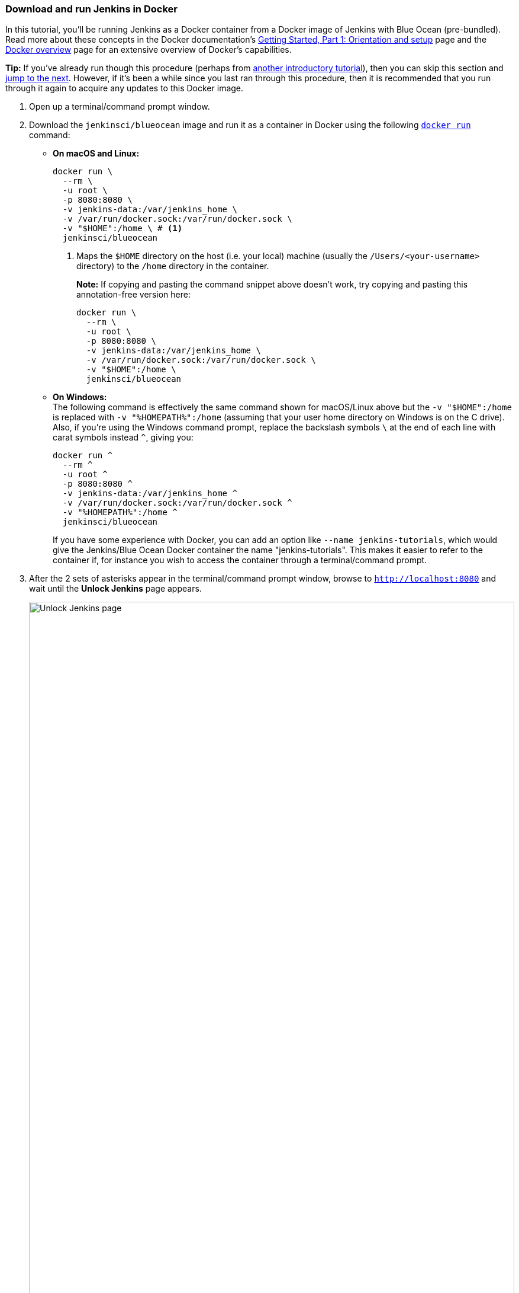 ////
This file is only meant to be included as a snippet in other documents.
////

=== Download and run Jenkins in Docker

In this tutorial, you'll be running Jenkins as a Docker container from a Docker
image of Jenkins with Blue Ocean (pre-bundled). Read more about these concepts
in the Docker documentation's https://docs.docker.com/get-started/[Getting
Started, Part 1: Orientation and setup] page and the
https://docs.docker.com/engine/docker-overview/[Docker overview] page for an
extensive overview of Docker's capabilities.

*Tip:* If you've already run though this procedure (perhaps from link:..[another
introductory tutorial]), then you can skip this section and
<<fork-and-clone-the-sample-repository-on-github,jump to the next>>. However,
if it's been a while since you last ran through this procedure, then it is
recommended that you run through it again to acquire any updates to this Docker
image.

. Open up a terminal/command prompt window.
. Download the `jenkinsci/blueocean` image and run it as a container in Docker
  using the following
  link:https://docs.docker.com/engine/reference/commandline/run/[`docker run`]
  command:
** *On macOS and Linux:*
+
[source]
----
docker run \
  --rm \
  -u root \
  -p 8080:8080 \
  -v jenkins-data:/var/jenkins_home \
  -v /var/run/docker.sock:/var/run/docker.sock \
  -v "$HOME":/home \ # <1>
  jenkinsci/blueocean
----
<1> Maps the `$HOME` directory on the host (i.e. your local) machine (usually
the `/Users/<your-username>` directory) to the `/home` directory in the
container.
+
*Note:* If copying and pasting the command snippet above doesn't work, try
copying and pasting this annotation-free version here:
+
[source]
----
docker run \
  --rm \
  -u root \
  -p 8080:8080 \
  -v jenkins-data:/var/jenkins_home \
  -v /var/run/docker.sock:/var/run/docker.sock \
  -v "$HOME":/home \
  jenkinsci/blueocean
----

+
** *On Windows:* +
  The following command is effectively the same command shown for macOS/Linux
  above but the `-v "$HOME":/home` is replaced with `-v "%HOMEPATH%":/home`
  (assuming that your user home directory on Windows is on the C drive). Also,
  if you're using the Windows command prompt, replace the backslash symbols `\`
  at the end of each line with carat symbols instead `^`, giving you:
+
----
docker run ^
  --rm ^
  -u root ^
  -p 8080:8080 ^
  -v jenkins-data:/var/jenkins_home ^
  -v /var/run/docker.sock:/var/run/docker.sock ^
  -v "%HOMEPATH%":/home ^
  jenkinsci/blueocean
----

+
If you have some experience with Docker, you can add an option like `--name
jenkins-tutorials`, which would give the Jenkins/Blue Ocean Docker container the
name "jenkins-tutorials". This makes it easier to refer to the container if, for
instance you wish to access the container through a terminal/command prompt.

+
. After the 2 sets of asterisks appear in the terminal/command prompt window,
  browse to `http://localhost:8080` and wait until the *Unlock Jenkins* page
  appears.
+
[.boxshadow]
image:tutorials/setup-jenkins-01-unlock-jenkins-page.jpg[alt="Unlock Jenkins
page",width=100%] +
. From your terminal/command prompt window again, copy the
  automatically-generated alphanumeric password (between the 2 sets of
  asterisks).
[.boxshadow]
image:tutorials/setup-jenkins-02-copying-initial-admin-password.png[alt="Copying
initial admin password",width=100%] +
. On the *Unlock Jenkins* page, paste this password in the *Administrator
  password* field and click *Continue*.
. On the *Customize Jenkins* page, click *Install suggested plugins*. The
  *Getting Started* page is displayed, showing the progression of Jenkins being
  configured and the suggested plugins being installed. (This process may take a
  few minutes.)
. When the *Create First Admin User* page appears, specify your details in the
  respective fields and click *Save and Finish*.
. When the *Jenkins is almost ready!* page appears, click *Restart*. +
  *Note:* If the page doesn't change after a minute, use your web browser to
  refresh the page manually.
. Log in to Jenkins with the credentials of the user you just created and you're
  ready to start using Jenkins!

Throughout the remainder of this tutorial, you can stop the Jenkins/Blue Ocean
Docker container by typing `Ctrl-C` in the terminal/command prompt window from
which you ran the `docker run ...` command above.

To restart the Jenkins/Blue Ocean Docker container, run the same `docker run
...` command you ran in step 4 (above).


[NOTE]
====
If you don't wish to run Jenkins in Docker, you can run Jenkins locally on your
machine by:

. Ensuring you have a Java 8 Runtime Environment (JRE) or Java
  Development Kit (JDK) installed on your machine (in addition to meeting the
  <<prerequisites,prerequisites above>>).
. Downloading the http://mirrors.jenkins.io/war-stable/latest/jenkins.war[latest
  stable Jenkins WAR file] to an appropriate directory on your machine.
. Opening up a terminal/command prompt window to the download directory.
. Running `java -jar jenkins.war`.
. Browsing to `http://localhost:8080`.
. Following the instructions to complete the installation.

This process does not automatically install the Blue Ocean features,
which would need to installed separately via the
link:../../book/managing[**Manage Jenkins**] >
link:../../book/managing/plugins/[**Manage Plugins**] page in Jenkins. Read more
about the specifics for installing Blue Ocean on the
link:../../book/blueocean/getting-started/[Getting Started with Blue Ocean]
page.
====
